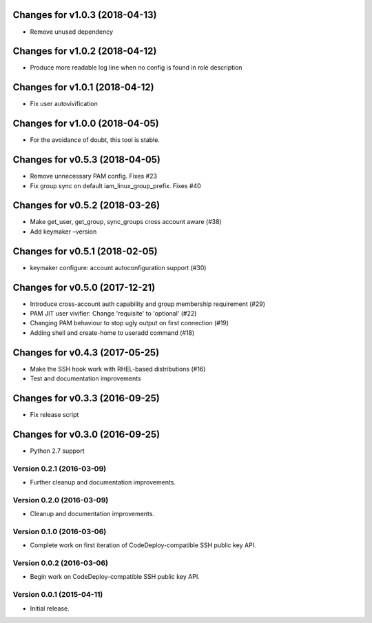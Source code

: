 Changes for v1.0.3 (2018-04-13)
===============================

-  Remove unused dependency

Changes for v1.0.2 (2018-04-12)
===============================

-  Produce more readable log line when no config is found in role
   description

Changes for v1.0.1 (2018-04-12)
===============================

-  Fix user autovivification

Changes for v1.0.0 (2018-04-05)
===============================

-  For the avoidance of doubt, this tool is stable.

Changes for v0.5.3 (2018-04-05)
===============================

-  Remove unnecessary PAM config. Fixes #23

-  Fix group sync on default iam_linux_group_prefix. Fixes #40

Changes for v0.5.2 (2018-03-26)
===============================

-  Make get_user, get_group, sync_groups cross account aware (#38)

-  Add keymaker –version

Changes for v0.5.1 (2018-02-05)
===============================

-  keymaker configure: account autoconfiguration support (#30)

Changes for v0.5.0 (2017-12-21)
===============================

-  Introduce cross-account auth capability and group membership
   requirement (#29)

-  PAM JIT user vivifier: Change 'requisite' to 'optional' (#22)

-  Changing PAM behaviour to stop ugly output on first connection (#19)

-  Adding shell and create-home to useradd command (#18)

Changes for v0.4.3 (2017-05-25)
===============================

-  Make the SSH hook work with RHEL-based distributions (#16)

-  Test and documentation improvements




Changes for v0.3.3 (2016-09-25)
===============================

-  Fix release script

Changes for v0.3.0 (2016-09-25)
===============================

-  Python 2.7 support

Version 0.2.1 (2016-03-09)
--------------------------
- Further cleanup and documentation improvements.

Version 0.2.0 (2016-03-09)
--------------------------
- Cleanup and documentation improvements.

Version 0.1.0 (2016-03-06)
--------------------------
- Complete work on first iteration of CodeDeploy-compatible SSH public key API.

Version 0.0.2 (2016-03-06)
--------------------------
- Begin work on CodeDeploy-compatible SSH public key API.

Version 0.0.1 (2015-04-11)
--------------------------
- Initial release.
